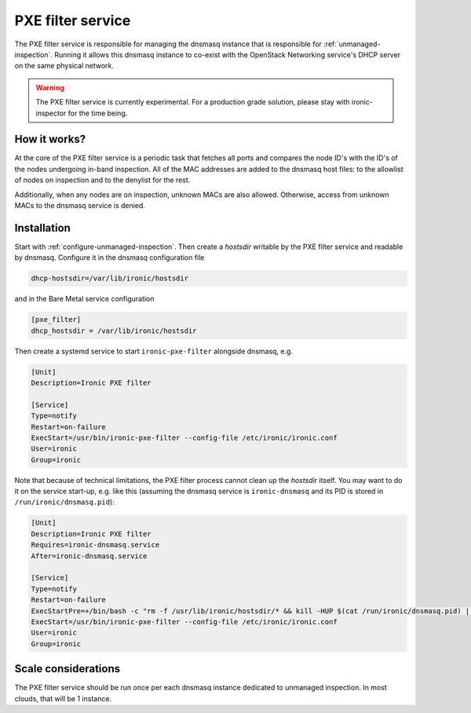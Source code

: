 PXE filter service
==================

The PXE filter service is responsible for managing the dnsmasq instance
that is responsible for :ref:`unmanaged-inspection`. Running it allows
this dnsmasq instance to co-exist with the OpenStack Networking service's DHCP
server on the same physical network.

.. warning::
   The PXE filter service is currently experimental. For a production grade
   solution, please stay with ironic-inspector for the time being.

How it works?
-------------

At the core of the PXE filter service is a periodic task that fetches all ports
and compares the node ID's with the ID's of the nodes undergoing in-band
inspection. All of the MAC addresses are added to the dnsmasq host files:
to the allowlist of nodes on inspection and to the denylist for the rest.

Additionally, when any nodes are on inspection, unknown MACs are also allowed.
Otherwise, access from unknown MACs to the dnsmasq service is denied.

Installation
------------

Start with :ref:`configure-unmanaged-inspection`. Then create a *hostsdir*
writable by the PXE filter service and readable by dnsmasq. Configure it in the
dnsmasq configuration file

.. code-block:: ini

   dhcp-hostsdir=/var/lib/ironic/hostsdir

and in the Bare Metal service configuration

.. code-block:: ini

   [pxe_filter]
   dhcp_hostsdir = /var/lib/ironic/hostsdir

Then create a systemd service to start ``ironic-pxe-filter`` alongside dnsmasq,
e.g.

.. code-block:: ini

   [Unit]
   Description=Ironic PXE filter

   [Service]
   Type=notify
   Restart=on-failure
   ExecStart=/usr/bin/ironic-pxe-filter --config-file /etc/ironic/ironic.conf
   User=ironic
   Group=ironic

Note that because of technical limitations, the PXE filter process cannot clean
up the *hostsdir* itself. You may want to do it on the service start-up, e.g.
like this (assuming the dnsmasq service is ``ironic-dnsmasq`` and its PID is
stored in ``/run/ironic/dnsmasq.pid``):

.. code-block:: ini

   [Unit]
   Description=Ironic PXE filter
   Requires=ironic-dnsmasq.service
   After=ironic-dnsmasq.service

   [Service]
   Type=notify
   Restart=on-failure
   ExecStartPre=+/bin/bash -c "rm -f /usr/lib/ironic/hostsdir/* && kill -HUP $(cat /run/ironic/dnsmasq.pid) || true"
   ExecStart=/usr/bin/ironic-pxe-filter --config-file /etc/ironic/ironic.conf
   User=ironic
   Group=ironic

Scale considerations
--------------------

The PXE filter service should be run once per each dnsmasq instance dedicated
to unmanaged inspection. In most clouds, that will be 1 instance.
